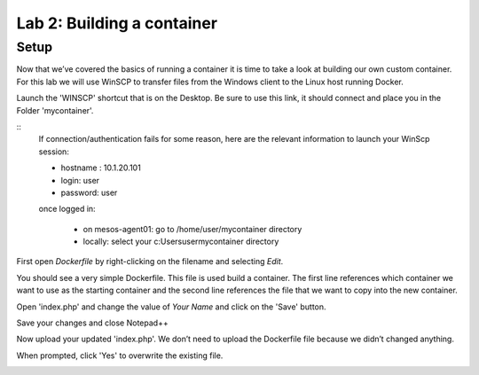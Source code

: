 Lab 2: Building a container 
===========================

Setup
-----

Now that we’ve covered the basics of running a container it is time to take a look at building our own custom container.  For this lab we will use WinSCP to transfer files from the Windows client to the Linux host running Docker.

Launch the 'WINSCP' shortcut that is on the Desktop.  Be sure to use this link, it should connect and place you in the Folder 'mycontainer'.

.. image:: ../images/lab2-winscp-shortcut.png
   :scale: 50 %
   :align: center

::
   If connection/authentication fails for some reason, here are the relevant information to launch your WinScp session:

   * hostname : 10.1.20.101
   * login: user
   * password: user

   once logged in:
   
      * on mesos-agent01: go to /home/user/mycontainer directory
      * locally: select your c:\Users\user\mycontainer directory

.. image:: ../images/lab2-winscp-connected.png
   :scale: 50 %
   :align: center

First open *Dockerfile* by right-clicking on the filename and selecting *Edit*.

.. image:: ../images/lab2-winscp-edit-local-dockerfile.png
   :scale: 50 %
   :align: center

.. image:: ../images/lab2-show-dockerfile.png
   :scale: 50 %
   :align: center

You should see a very simple Dockerfile.  This file is used build a container.  The first line references which container we want to use as the starting container and the second line references the file that we want to copy into the new container.  

Open 'index.php' and change the value of *Your Name* and click on the 'Save' button.

.. image:: ../images/lab2-edit-index.png
   :scale: 50 %
   :align: center

.. image:: ../images/lab2-edit-name-index.png
   :scale: 50 %
   :align: center

.. image:: ../images/lab2-edited-name-index.png
   :scale: 50 %
   :align: center


Save your changes and close Notepad++

.. image:: ../images/lab2-save-index.png
   :scale: 50 %
   :align: center

Now upload your updated 'index.php'. We don’t need to upload the Dockerfile file because we didn’t changed anything.

.. image:: ../images/lab2-upload-index.png
   :scale: 50 %
   :align: center

When prompted, click 'Yes' to overwrite the existing file. 

.. image:: ../images/lab2-upload-overwrite-index.png
   :scale: 50 %
   :align: center

